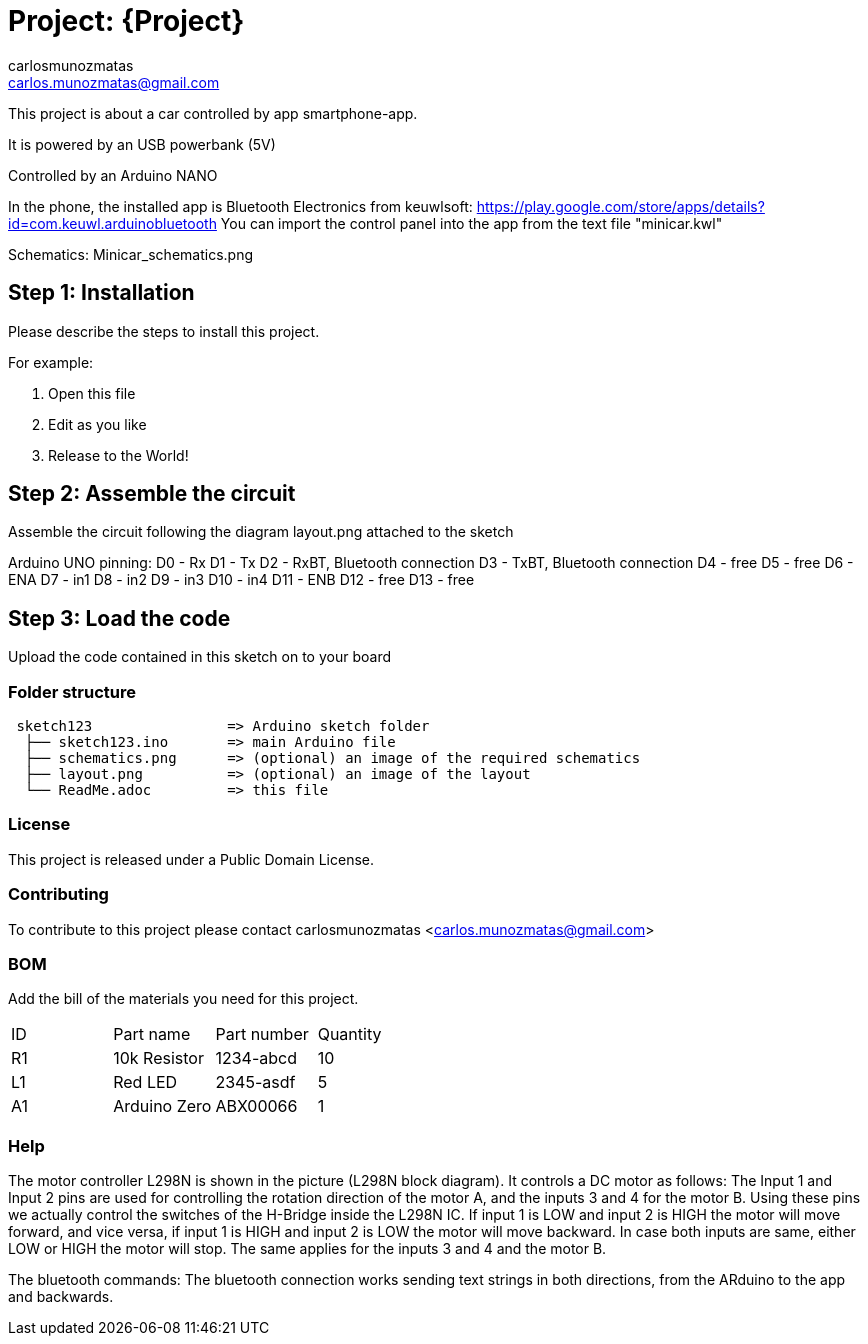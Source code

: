 :Author: carlosmunozmatas
:Email: carlos.munozmatas@gmail.com
:Date: 21/07/2018
:Revision: version#
:License: Public Domain

= Project: {Project}

This project is about a car controlled by app smartphone-app.

It is powered by an USB powerbank (5V)

Controlled by an Arduino NANO

In the phone, the installed app is Bluetooth Electronics from keuwlsoft:
https://play.google.com/store/apps/details?id=com.keuwl.arduinobluetooth
You can import the control panel into the app from the text file "minicar.kwl"

Schematics: Minicar_schematics.png


== Step 1: Installation
Please describe the steps to install this project.

For example:

1. Open this file
2. Edit as you like
3. Release to the World!

== Step 2: Assemble the circuit

Assemble the circuit following the diagram layout.png attached to the sketch

Arduino UNO pinning:
D0 -  Rx
D1 -  Tx
D2 -  RxBT, Bluetooth connection
D3 -  TxBT, Bluetooth connection
D4 -  free
D5 -  free
D6 -  ENA
D7 -  in1
D8 -  in2
D9 -  in3
D10 - in4
D11 - ENB
D12 - free
D13 - free


== Step 3: Load the code

Upload the code contained in this sketch on to your board

=== Folder structure

....
 sketch123                => Arduino sketch folder
  ├── sketch123.ino       => main Arduino file
  ├── schematics.png      => (optional) an image of the required schematics
  ├── layout.png          => (optional) an image of the layout
  └── ReadMe.adoc         => this file
....

=== License
This project is released under a {License} License.

=== Contributing
To contribute to this project please contact carlosmunozmatas <carlos.munozmatas@gmail.com>

=== BOM
Add the bill of the materials you need for this project.

|===
| ID | Part name      | Part number | Quantity
| R1 | 10k Resistor   | 1234-abcd   | 10       
| L1 | Red LED        | 2345-asdf   | 5        
| A1 | Arduino Zero   | ABX00066    | 1        
|===


=== Help

The motor controller L298N is shown in the picture (L298N block diagram). 
It controls a DC motor as follows:
The Input 1 and Input 2 pins are used for controlling the rotation direction of the motor A, 
and the inputs 3 and 4 for the motor B. Using these pins we actually control the switches of 
the H-Bridge inside the L298N IC. If input 1 is LOW and input 2 is HIGH the motor will move 
forward, and vice versa, if input 1 is HIGH and input 2 is LOW the motor will move backward. 
In case both inputs are same, either LOW or HIGH the motor will stop. The same applies for the 
inputs 3 and 4 and the motor B.

The bluetooth commands:
The bluetooth connection works sending text strings in both directions, from the ARduino to the app and backwards. 




